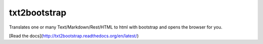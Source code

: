 txt2bootstrap
=============

Translates one or many  Text/Markdown/Rest/HTML to html with bootstrap
and opens the browser for you.

[Read the docs](http://txt2bootstrap.readthedocs.org/en/latest/)
